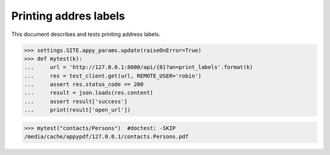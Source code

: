 .. _voga.specs.print_labels:

======================
Printing addres labels
======================


.. How to test only this document:

    $ python setup.py test -s tests.SpecsTests.test_print_labels
    $ pytest -k print_labels
    
    doctest init:

    >>> import lino
    >>> lino.startup('lino_voga.projects.roger.settings.doctests')
    >>> from lino.api.doctest import *

This document describes and tests printing address labels.


.. contents::
  :local:

>>> settings.SITE.appy_params.update(raiseOnError=True)
>>> def mytest(k):
...     url = 'http://127.0.0.1:8000/api/{0}?an=print_labels'.format(k)
...     res = test_client.get(url, REMOTE_USER='robin')
...     assert res.status_code == 200
...     result = json.loads(res.content)
...     assert result['success']
...     print(result['open_url'])

>>> mytest("contacts/Persons")  #doctest: -SKIP
/media/cache/appypdf/127.0.0.1/contacts.Persons.pdf

